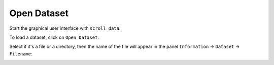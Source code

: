 Open Dataset
============

Start the graphical user interface with ``scroll_data``:

.. image:: images/01_start.png

To load a dataset, click on ``Open Dataset``:

.. image:: images/02_open_dataset.png

Select if it's a file or a directory, then the name of the file will appear in the panel ``Information`` -> ``Dataset`` -> ``Filename``:

.. image:: images/03_loaded.png

